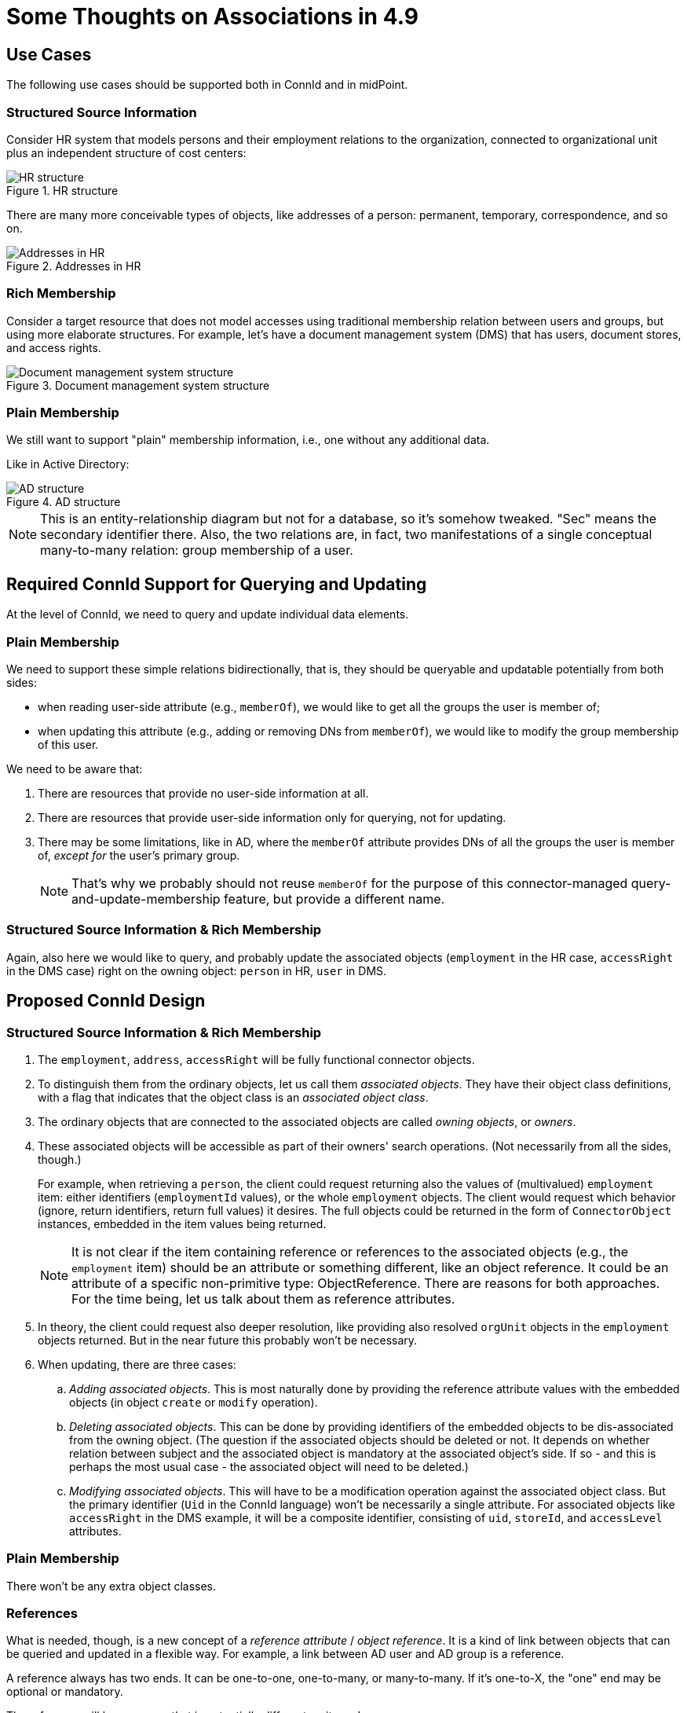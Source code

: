 = Some Thoughts on Associations in 4.9
:page-toc: top

== Use Cases

The following use cases should be supported both in ConnId and in midPoint.

=== Structured Source Information

Consider HR system that models persons and their employment relations to the organization, connected to organizational unit plus an independent structure of cost centers:

.HR structure
image::source-hr.drawio.png[HR structure]

There are many more conceivable types of objects, like addresses of a person: permanent, temporary, correspondence, and so on.

.Addresses in HR
image::source-hr-Addresses.drawio.png[Addresses in HR]

=== Rich Membership

Consider a target resource that does not model accesses using traditional membership relation between users and groups, but using more elaborate structures.
For example, let's have a document management system (DMS) that has users, document stores, and access rights.

.Document management system structure
image::target-dms.drawio.png[Document management system structure]

=== Plain Membership

We still want to support "plain" membership information, i.e., one without any additional data.

Like in Active Directory:

.AD structure
image::target-ad.drawio.png[AD structure]

NOTE: This is an entity-relationship diagram but not for a database, so it's somehow tweaked.
"Sec" means the secondary identifier there.
Also, the two relations are, in fact, two manifestations of a single conceptual many-to-many relation: group membership of a user.

== Required ConnId Support for Querying and Updating

At the level of ConnId, we need to query and update individual data elements.

=== Plain Membership

We need to support these simple relations bidirectionally, that is, they should be queryable and updatable potentially from both sides:

- when reading user-side attribute (e.g., `memberOf`), we would like to get all the groups the user is member of;
- when updating this attribute (e.g., adding or removing DNs from `memberOf`), we would like to modify the group membership of this user.

We need to be aware that:

. There are resources that provide no user-side information at all.
. There are resources that provide user-side information only for querying, not for updating.
. There may be some limitations, like in AD, where the `memberOf` attribute provides DNs of all the groups the user is member of, _except for_ the user's primary group.
+
NOTE: That's why we probably should not reuse `memberOf` for the purpose of this connector-managed query-and-update-membership feature, but provide a different name.

=== Structured Source Information & Rich Membership

Again, also here we would like to query, and probably update the associated objects (`employment` in the HR case, `accessRight` in the DMS case) right on the owning object: `person` in HR, `user` in DMS.

== Proposed ConnId Design

=== Structured Source Information & Rich Membership

. The `employment`, `address`, `accessRight` will be fully functional connector objects.

. To distinguish them from the ordinary objects, let us call them _associated objects_.
They have their object class definitions, with a flag that indicates that the object class is an _associated object class_.

. The ordinary objects that are connected to the associated objects are called _owning objects_, or _owners_.

. These associated objects will be accessible as part of their owners' search operations.
(Not necessarily from all the sides, though.)
+
For example, when retrieving a `person`, the client could request returning also the values of (multivalued) `employment` item: either identifiers (`employmentId` values), or the whole `employment` objects.
The client would request which behavior (ignore, return identifiers, return full values) it desires.
The full objects could be returned in the form of `ConnectorObject` instances, embedded in the item values being returned.
+
NOTE: It is not clear if the item containing reference or references to the associated objects (e.g., the `employment` item) should be an attribute or something different, like an object reference.
It could be an attribute of a specific non-primitive type: ObjectReference.
There are reasons for both approaches.
For the time being, let us talk about them as reference attributes.

. In theory, the client could request also deeper resolution, like providing also resolved `orgUnit` objects in the `employment` objects returned.
But in the near future this probably won't be necessary.

. When updating, there are three cases:
.. _Adding associated objects_.
This is most naturally done by providing the reference attribute values with the embedded objects (in object `create` or `modify` operation).
.. _Deleting associated objects_.
This can be done by providing identifiers of the embedded objects to be dis-associated from the owning object.
(The question if the associated objects should be deleted or not.
It depends on whether relation between subject and the associated object is mandatory at the associated object's side.
If so - and this is perhaps the most usual case - the associated object will need to be deleted.)
.. _Modifying associated objects_.
This will have to be a modification operation against the associated object class.
But the primary identifier (`Uid` in the ConnId language) won't be necessarily a single attribute.
For associated objects like `accessRight` in the DMS example, it will be a composite identifier, consisting of `uid`, `storeId`, and `accessLevel` attributes.

=== Plain Membership

There won't be any extra object classes.

=== References

What is needed, though, is a new concept of a _reference attribute_ / _object reference_.
It is a kind of link between objects that can be queried and updated in a flexible way.
For example, a link between AD user and AD group is a reference.

A reference always has two ends.
It can be one-to-one, one-to-many, or many-to-many.
If it's one-to-X, the "one" end may be optional or mandatory.

The reference will have a name that is potentially different on its ends.

=== Plain Membership Case

For example, the reference implementing the group membership in AD can be named `member` or `members` on the group side and `group` or `groups` on the user (member) side.
Both these sides will be multivalued.

=== Structured Source Information & Rich Membership

Here, there will be references between the ordinary objects (`person`, `orgUnit`, `costCenter` in HR, and `user`, `documentStore` in DMS) and the associated objects (`employment` in HR, `accessRight` in DMS).

For example, a `person` will have a reference named `employment` that will point to its associated `employment` objects.
There may or may not be a manifestation of this reference at the `employment` side.
(It is not necessary mainly because it probably won't be addressed, as it is not updated from the outside.)

The `employment` will have references named `orgUnit` and `costCenter` pointing to the `orgUnit` and `costCenter` objects, respectively.
Again, there need not be manifestations of these references at the target sides, for the same reason as above.

For the DMS case, the `user` will have a reference named `accessRight` pointing to its associated `accessRight` objects.
As the `accessRight` objects will be probably queried and/or updated separately from the `user` objects, this reference will be represented also in `accessRight` object, probably as `user` item. The same is true for the `documentStore` side of `accessRight`.

=== Summary

For ConnId, we need two more or less independent new concepts:

. associated object class,
. reference.

The reference can exist without an associated object class, like in plain membership cases.
But associated object class requires references to bind the associated objects to their owners.

== Proposed MidPoint Design

How should all of this be represented in midPoint?

=== Sources with Associated Object Classes

For strictly source resources, like HR, this situation is quite simple.
For each associated object class, we can define association type (or types), and create the binding to midPoint data.

For simplicity, we can assume that the associated objects will be retrieved together with the owner object.
(This means that there won't be any import tasks dealing with `employment` object class.
But that's OK.)

Each association type will be mapped to a specific focus item.
For example,

* The `employment` will be mapped to `assignment`, with the subtype (in the future, archetype) of `employment`.
* The `permanentAddress` (if specified as an association) will be mapped to `extension/primaryAddress` of type `ext:AddressType`.
* The `correspondenceAddress` (again, if specified as an association) will be mapped to `extension/correspondenceAddress` of type `ext:AddressType`.

Notes:

. There may be items of the associated object that will get mapped directly into the user's properties.
For example, we may want to fill-in `organizationUnit` property with the values of `orgUnit` attribute in `employment` object.
This can be configured simply by specifying `$focus/organizationalUnit` as the target in the corresponding mapping.
(Because the default will be `$focus` no longer!
It will be the `assignment` value into which we are mapping the respective `employment`.)

. We assume that the target item values (e.g., assignment values) will be created and deleted along with the appearance and disappearance of the source values.
(This is very similar to the behavior of `addFocus` and `deleteFocus` synchronization reactions at the ordinary resource object level.)
So, we only need to know what are the _keys_ for the target item, i.e. when there is a change in the `employment` object - assuming that it has no externally visible ID - whether we have to create a new assignment, or just update the existing one.

=== Sources with Plain Relations

#TODO#

=== Targets

There are a lot of open questions here.

#TODO#
